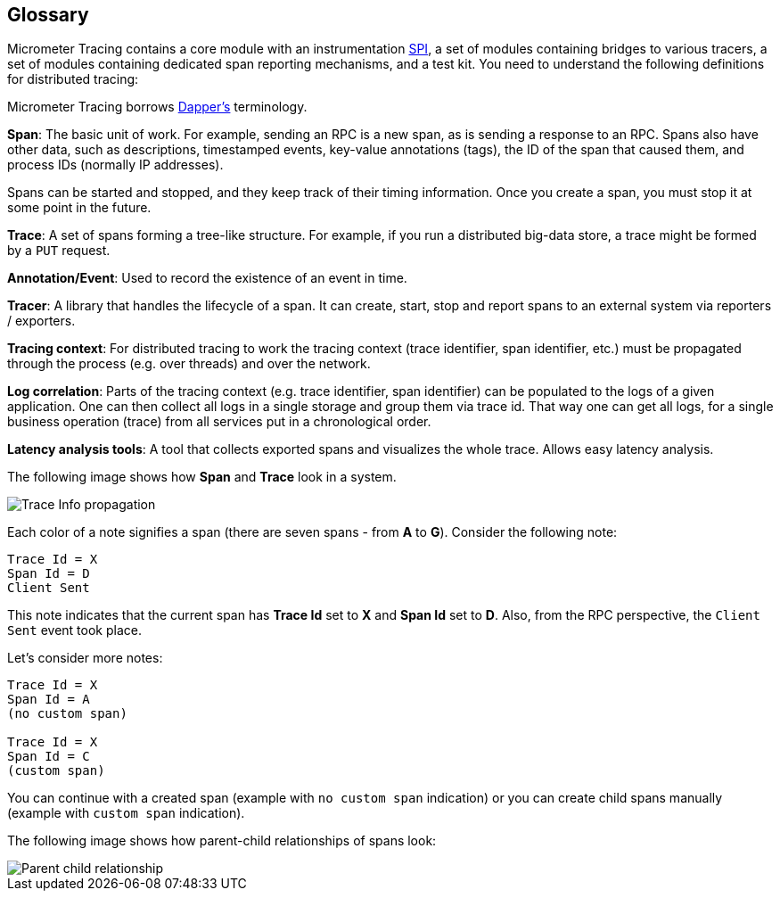 == Glossary

Micrometer Tracing contains a core module with an instrumentation https://en.wikipedia.org/wiki/Service_provider_interface[SPI], a set of modules containing bridges to various tracers, a set of modules containing dedicated span reporting mechanisms, and a test kit.
You need to understand the following definitions for distributed tracing:

Micrometer Tracing borrows https://research.google.com/pubs/pub36356.html[Dapper's] terminology.

*Span*: The basic unit of work.
For example, sending an RPC is a new span, as is sending a response to an RPC.
Spans also have other data, such as descriptions, timestamped events, key-value annotations (tags), the ID of the span that caused them, and process IDs (normally IP addresses).

Spans can be started and stopped, and they keep track of their timing information.
Once you create a span, you must stop it at some point in the future.

*Trace*: A set of spans forming a tree-like structure.
For example, if you run a distributed big-data store, a trace might be formed by a `PUT` request.

*Annotation/Event*: Used to record the existence of an event in time.

*Tracer*: A library that handles the lifecycle of a span.
It can create, start, stop and report spans to an external system via reporters / exporters.

*Tracing context*: For distributed tracing to work the tracing context (trace identifier, span identifier, etc.) must be propagated through the process (e.g. over threads) and over the network.

*Log correlation*: Parts of the tracing context (e.g. trace identifier, span identifier) can be populated to the logs of a given application.
One can then collect all logs in a single storage and group them via trace id.
That way one can get all logs, for a single business operation (trace) from all services put in a chronological order.

*Latency analysis tools*: A tool that collects exported spans and visualizes the whole trace.
Allows easy latency analysis.

The following image shows how *Span* and *Trace* look in a system.

image::implementations/trace-id.jpg[Trace Info propagation]

Each color of a note signifies a span (there are seven spans - from *A* to *G*).
Consider the following note:

[source]
----
Trace Id = X
Span Id = D
Client Sent
----

This note indicates that the current span has *Trace Id* set to *X* and *Span Id* set to *D*.
Also, from the RPC perspective, the `Client Sent` event took place.

Let's consider more notes:

[source]
----
Trace Id = X
Span Id = A
(no custom span)

Trace Id = X
Span Id = C
(custom span)
----

You can continue with a created span (example with `no custom span` indication) or you can create child spans manually (example with `custom span` indication).

The following image shows how parent-child relationships of spans look:

image::tracing/parents.jpg[Parent child relationship]
